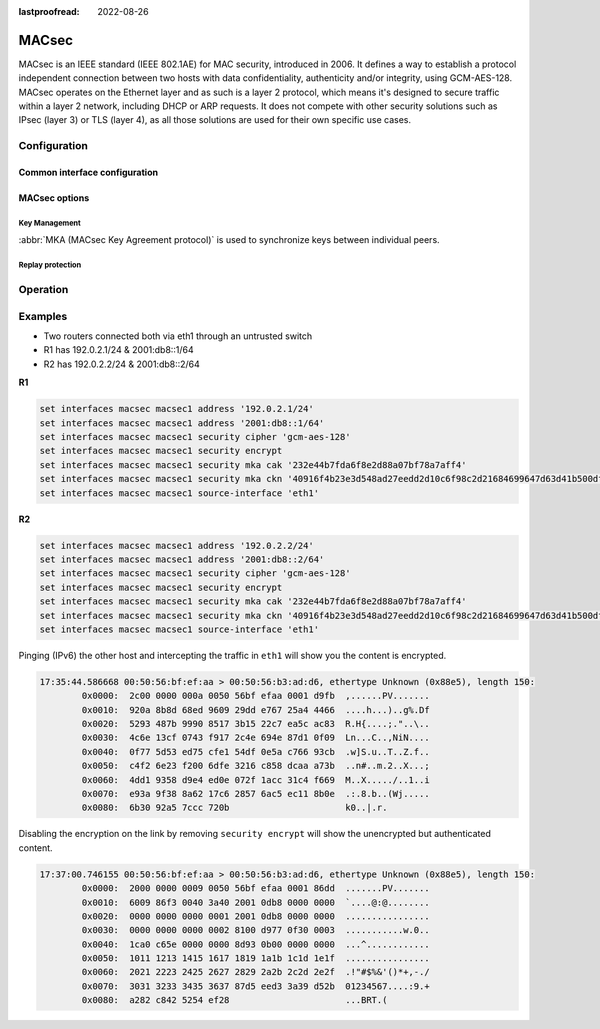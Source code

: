 :lastproofread: 2022-08-26

.. _macsec-interface:

######
MACsec
######

MACsec is an IEEE standard (IEEE 802.1AE) for MAC security, introduced in 2006.
It defines a way to establish a protocol independent connection between two
hosts with data confidentiality, authenticity and/or integrity, using
GCM-AES-128. MACsec operates on the Ethernet layer and as such is a layer 2
protocol, which means it's designed to secure traffic within a layer 2 network,
including DHCP or ARP requests. It does not compete with other security
solutions such as IPsec (layer 3) or TLS (layer 4), as all those solutions are
used for their own specific use cases.

*************
Configuration
*************

Common interface configuration
==============================

.. cmdinclude:: /_include/interface-common-with-dhcp.txt
   :var0: macsec
   :var1: macsec0

MACsec options
==============

.. cfgcmd:: set interfaces macsec <interface> security cipher [gcm-aes-128]

  Select cipher suite used for cryptographic operations. This setting is
  mandatory.

  .. note:: gcm-aes-256 support planned once iproute2 package is updated to
     version >=5.2.

.. cfgcmd:: set interfaces macsec <interface> security encrypt

  MACsec only provides authentication by default, encryption is optional. This
  command will enable encryption for all outgoing packets.

.. cfgcmd:: set interfaces macsec <interface> source-interface <physical-source>

  A physical interface is required to connect this MACsec instance to. Traffic
  leaving this interface will now be authenticated/encrypted.

Key Management
--------------

:abbr:`MKA (MACsec Key Agreement protocol)` is used to synchronize keys between
individual peers.

.. cfgcmd:: set interfaces macsec <interface> security mka cak <key>

  IEEE 802.1X/MACsec pre-shared key mode. This allows configuring MACsec with
  a pre-shared key using a (CAK,CKN) pair.

.. cfgcmd:: set interfaces macsec <interface> security mka ckn <key>

  CAK Name

.. cfgcmd:: set interfaces macsec <interface> security mka priority <priority>

  The peer with lower priority will become the key server and start
  distributing SAKs.

Replay protection
-----------------

.. cfgcmd:: set interfaces macsec <interface> security replay-window <window>

  IEEE 802.1X/MACsec replay protection window. This determines a window in which
  replay is tolerated, to allow receipt of frames that have been misordered by
  the network.

  - ``0``: No replay window, strict check
  - ``1-4294967295``: Number of packets that could be misordered

*********
Operation
*********

.. opcmd:: run generate macsec mka-cak

  Generate :abbr:`MKA (MACsec Key Agreement protocol)` CAK key

  .. code-block:: none

    vyos@vyos:~$ generate macsec mka-cak
    20693b6e08bfa482703a563898c9e3ad


.. opcmd:: run generate macsec mka-ckn

  Generate :abbr:`MKA (MACsec Key Agreement protocol)` CAK key

  .. code-block:: none

    vyos@vyos:~$ generate macsec mka-ckn
    88737efef314ee319b2cbf30210a5f164957d884672c143aefdc0f5f6bc49eb2

.. opcmd:: show interfaces macsec

  List all MACsec interfaces

  .. code-block:: none

    vyos@vyos:~$ show interfaces macsec
    17: macsec1: protect on validate strict sc off sa off encrypt on send_sci on end_station off scb off replay off
        cipher suite: GCM-AES-128, using ICV length 16
        TXSC: 005056bfefaa0001 on SA 0
    20: macsec0: protect on validate strict sc off sa off encrypt off send_sci on end_station off scb off replay off
        cipher suite: GCM-AES-128, using ICV length 16
        TXSC: 005056bfefaa0001 on SA 0

.. opcmd:: show interfaces macsec <interface>

  Show specific MACsec interface information

  .. code-block:: none

    vyos@vyos:~$ show interfaces macsec macsec1
    17: macsec1: protect on validate strict sc off sa off encrypt on send_sci on end_station off scb off replay off
        cipher suite: GCM-AES-128, using ICV length 16
        TXSC: 005056bfefaa0001 on SA 0

********
Examples
********

* Two routers connected both via eth1 through an untrusted switch
* R1 has 192.0.2.1/24 & 2001:db8::1/64
* R2 has 192.0.2.2/24 & 2001:db8::2/64

**R1**

.. code-block:: none

  set interfaces macsec macsec1 address '192.0.2.1/24'
  set interfaces macsec macsec1 address '2001:db8::1/64'
  set interfaces macsec macsec1 security cipher 'gcm-aes-128'
  set interfaces macsec macsec1 security encrypt
  set interfaces macsec macsec1 security mka cak '232e44b7fda6f8e2d88a07bf78a7aff4'
  set interfaces macsec macsec1 security mka ckn '40916f4b23e3d548ad27eedd2d10c6f98c2d21684699647d63d41b500dfe8836'
  set interfaces macsec macsec1 source-interface 'eth1'

**R2**

.. code-block:: none

  set interfaces macsec macsec1 address '192.0.2.2/24'
  set interfaces macsec macsec1 address '2001:db8::2/64'
  set interfaces macsec macsec1 security cipher 'gcm-aes-128'
  set interfaces macsec macsec1 security encrypt
  set interfaces macsec macsec1 security mka cak '232e44b7fda6f8e2d88a07bf78a7aff4'
  set interfaces macsec macsec1 security mka ckn '40916f4b23e3d548ad27eedd2d10c6f98c2d21684699647d63d41b500dfe8836'
  set interfaces macsec macsec1 source-interface 'eth1'

Pinging (IPv6) the other host and intercepting the traffic in ``eth1`` will
show you the content is encrypted.

.. code-block:: none

  17:35:44.586668 00:50:56:bf:ef:aa > 00:50:56:b3:ad:d6, ethertype Unknown (0x88e5), length 150:
          0x0000:  2c00 0000 000a 0050 56bf efaa 0001 d9fb  ,......PV.......
          0x0010:  920a 8b8d 68ed 9609 29dd e767 25a4 4466  ....h...)..g%.Df
          0x0020:  5293 487b 9990 8517 3b15 22c7 ea5c ac83  R.H{....;."..\..
          0x0030:  4c6e 13cf 0743 f917 2c4e 694e 87d1 0f09  Ln...C..,NiN....
          0x0040:  0f77 5d53 ed75 cfe1 54df 0e5a c766 93cb  .w]S.u..T..Z.f..
          0x0050:  c4f2 6e23 f200 6dfe 3216 c858 dcaa a73b  ..n#..m.2..X...;
          0x0060:  4dd1 9358 d9e4 ed0e 072f 1acc 31c4 f669  M..X...../..1..i
          0x0070:  e93a 9f38 8a62 17c6 2857 6ac5 ec11 8b0e  .:.8.b..(Wj.....
          0x0080:  6b30 92a5 7ccc 720b                      k0..|.r.

Disabling the encryption on the link by removing ``security encrypt`` will show
the unencrypted but authenticated content.

.. code-block:: none

  17:37:00.746155 00:50:56:bf:ef:aa > 00:50:56:b3:ad:d6, ethertype Unknown (0x88e5), length 150:
          0x0000:  2000 0000 0009 0050 56bf efaa 0001 86dd  .......PV.......
          0x0010:  6009 86f3 0040 3a40 2001 0db8 0000 0000  `....@:@........
          0x0020:  0000 0000 0000 0001 2001 0db8 0000 0000  ................
          0x0030:  0000 0000 0000 0002 8100 d977 0f30 0003  ...........w.0..
          0x0040:  1ca0 c65e 0000 0000 8d93 0b00 0000 0000  ...^............
          0x0050:  1011 1213 1415 1617 1819 1a1b 1c1d 1e1f  ................
          0x0060:  2021 2223 2425 2627 2829 2a2b 2c2d 2e2f  .!"#$%&'()*+,-./
          0x0070:  3031 3233 3435 3637 87d5 eed3 3a39 d52b  01234567....:9.+
          0x0080:  a282 c842 5254 ef28                      ...BRT.(

